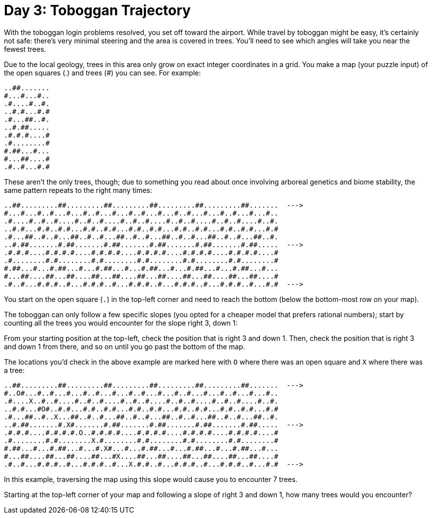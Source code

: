 = Day 3: Toboggan Trajectory

With the toboggan login problems resolved, you set off toward the airport.
While travel by toboggan might be easy, it's certainly not safe: there's very minimal steering and the area is covered in trees.
You'll need to see which angles will take you near the fewest trees.

Due to the local geology, trees in this area only grow on exact integer coordinates in a grid.
You make a map (your puzzle input) of the open squares (.) and trees (#) you can see.
For example:

[source]
----
..##.......
#...#...#..
.#....#..#.
..#.#...#.#
.#...##..#.
..#.##.....
.#.#.#....#
.#........#
#.##...#...
#...##....#
.#..#...#.#
----

These aren't the only trees, though; due to something you read about once involving arboreal genetics and biome stability, the same pattern repeats to the right many times:

[source]
----

..##.........##.........##.........##.........##.........##.......  --->
#...#...#..#...#...#..#...#...#..#...#...#..#...#...#..#...#...#..
.#....#..#..#....#..#..#....#..#..#....#..#..#....#..#..#....#..#.
..#.#...#.#..#.#...#.#..#.#...#.#..#.#...#.#..#.#...#.#..#.#...#.#
.#...##..#..#...##..#..#...##..#..#...##..#..#...##..#..#...##..#.
..#.##.......#.##.......#.##.......#.##.......#.##.......#.##.....  --->
.#.#.#....#.#.#.#....#.#.#.#....#.#.#.#....#.#.#.#....#.#.#.#....#
.#........#.#........#.#........#.#........#.#........#.#........#
#.##...#...#.##...#...#.##...#...#.##...#...#.##...#...#.##...#...
#...##....##...##....##...##....##...##....##...##....##...##....#
.#..#...#.#.#..#...#.#.#..#...#.#.#..#...#.#.#..#...#.#.#..#...#.#  --->
----

You start on the open square (`.`) in the top-left corner and need to reach the bottom (below the bottom-most row on your map).

The toboggan can only follow a few specific slopes (you opted for a cheaper model that prefers rational numbers); start by counting all the trees you would encounter for the slope right 3, down 1:

From your starting position at the top-left, check the position that is right 3 and down 1. Then, check the position that is right 3 and down 1 from there, and so on until you go past the bottom of the map.

The locations you'd check in the above example are marked here with `O` where there was an open square and `X` where there was a tree:

[source]
----
..##.........##.........##.........##.........##.........##.......  --->
#..O#...#..#...#...#..#...#...#..#...#...#..#...#...#..#...#...#..
.#....X..#..#....#..#..#....#..#..#....#..#..#....#..#..#....#..#.
..#.#...#O#..#.#...#.#..#.#...#.#..#.#...#.#..#.#...#.#..#.#...#.#
.#...##..#..X...##..#..#...##..#..#...##..#..#...##..#..#...##..#.
..#.##.......#.X#.......#.##.......#.##.......#.##.......#.##.....  --->
.#.#.#....#.#.#.#.O..#.#.#.#....#.#.#.#....#.#.#.#....#.#.#.#....#
.#........#.#........X.#........#.#........#.#........#.#........#
#.##...#...#.##...#...#.X#...#...#.##...#...#.##...#...#.##...#...
#...##....##...##....##...#X....##...##....##...##....##...##....#
.#..#...#.#.#..#...#.#.#..#...X.#.#..#...#.#.#..#...#.#.#..#...#.#  --->
----

In this example, traversing the map using this slope would cause you to encounter 7 trees.

Starting at the top-left corner of your map and following a slope of right 3 and down 1, how many trees would you encounter?
